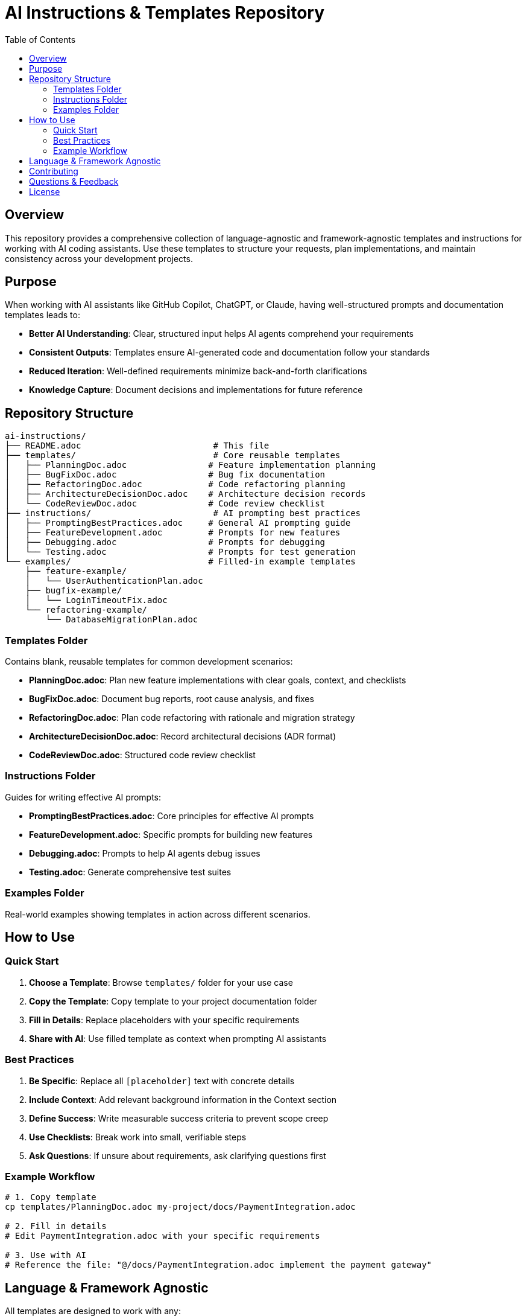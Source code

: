= AI Instructions & Templates Repository
:toc: left
:toclevels: 3
:icons: font

== Overview

This repository provides a comprehensive collection of language-agnostic and framework-agnostic templates and instructions for working with AI coding assistants. Use these templates to structure your requests, plan implementations, and maintain consistency across your development projects.

== Purpose

When working with AI assistants like GitHub Copilot, ChatGPT, or Claude, having well-structured prompts and documentation templates leads to:

* *Better AI Understanding*: Clear, structured input helps AI agents comprehend your requirements
* *Consistent Outputs*: Templates ensure AI-generated code and documentation follow your standards
* *Reduced Iteration*: Well-defined requirements minimize back-and-forth clarifications
* *Knowledge Capture*: Document decisions and implementations for future reference

== Repository Structure

[source]
----
ai-instructions/
├── README.adoc                          # This file
├── templates/                           # Core reusable templates
│   ├── PlanningDoc.adoc                # Feature implementation planning
│   ├── BugFixDoc.adoc                  # Bug fix documentation
│   ├── RefactoringDoc.adoc             # Code refactoring planning
│   ├── ArchitectureDecisionDoc.adoc    # Architecture decision records
│   └── CodeReviewDoc.adoc              # Code review checklist
├── instructions/                        # AI prompting best practices
│   ├── PromptingBestPractices.adoc     # General AI prompting guide
│   ├── FeatureDevelopment.adoc         # Prompts for new features
│   ├── Debugging.adoc                  # Prompts for debugging
│   └── Testing.adoc                    # Prompts for test generation
└── examples/                           # Filled-in example templates
    ├── feature-example/
    │   └── UserAuthenticationPlan.adoc
    ├── bugfix-example/
    │   └── LoginTimeoutFix.adoc
    └── refactoring-example/
        └── DatabaseMigrationPlan.adoc
----

=== Templates Folder

Contains blank, reusable templates for common development scenarios:

* *PlanningDoc.adoc*: Plan new feature implementations with clear goals, context, and checklists
* *BugFixDoc.adoc*: Document bug reports, root cause analysis, and fixes
* *RefactoringDoc.adoc*: Plan code refactoring with rationale and migration strategy
* *ArchitectureDecisionDoc.adoc*: Record architectural decisions (ADR format)
* *CodeReviewDoc.adoc*: Structured code review checklist

=== Instructions Folder

Guides for writing effective AI prompts:

* *PromptingBestPractices.adoc*: Core principles for effective AI prompts
* *FeatureDevelopment.adoc*: Specific prompts for building new features
* *Debugging.adoc*: Prompts to help AI agents debug issues
* *Testing.adoc*: Generate comprehensive test suites

=== Examples Folder

Real-world examples showing templates in action across different scenarios.

== How to Use

=== Quick Start

1. *Choose a Template*: Browse `templates/` folder for your use case
2. *Copy the Template*: Copy template to your project documentation folder
3. *Fill in Details*: Replace placeholders with your specific requirements
4. *Share with AI*: Use filled template as context when prompting AI assistants

=== Best Practices

. *Be Specific*: Replace all `[placeholder]` text with concrete details
. *Include Context*: Add relevant background information in the Context section
. *Define Success*: Write measurable success criteria to prevent scope creep
. *Use Checklists*: Break work into small, verifiable steps
. *Ask Questions*: If unsure about requirements, ask clarifying questions first

=== Example Workflow

[source,adoc]
----
# 1. Copy template
cp templates/PlanningDoc.adoc my-project/docs/PaymentIntegration.adoc

# 2. Fill in details
# Edit PaymentIntegration.adoc with your specific requirements

# 3. Use with AI
# Reference the file: "@/docs/PaymentIntegration.adoc implement the payment gateway"
----

== Language & Framework Agnostic

All templates are designed to work with any:

* Programming languages (Python, JavaScript, Java, C#, Go, Rust, etc.)
* Frameworks (React, Angular, Vue, Django, Spring, .NET, etc.)
* Platforms (Web, Mobile, Desktop, Cloud, Embedded, etc.)
* Tools (IDEs, version control, CI/CD, etc.)

Simply fill in the template with your technology stack specifics.

== Contributing

To add new templates or improve existing ones:

1. Follow the structure established in existing templates
2. Keep content language/framework agnostic
3. Use AsciiDoc format
4. Include clear examples and placeholders
5. Test with multiple AI assistants

== Questions & Feedback

When using these templates, if you're unsure about:

* What technology to use → Ask the AI for recommendations
* How to structure something → Ask for architectural guidance
* What the best approach is → Ask for trade-offs and alternatives

The templates are designed to prompt you and the AI to have these conversations.

== License

Feel free to use and adapt these templates for your projects.
